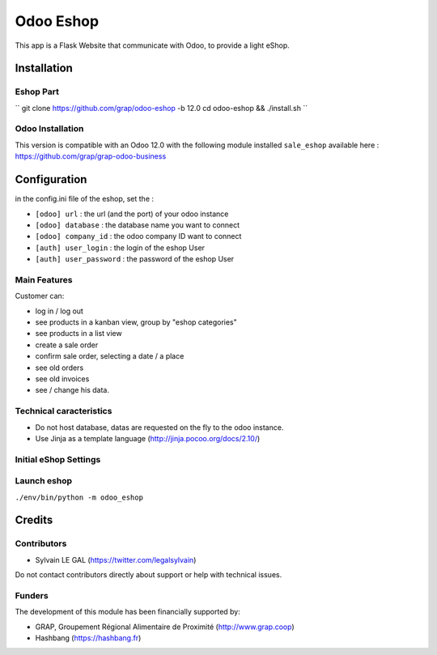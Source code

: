 ==========
Odoo Eshop
==========

.. |badge1| image:: https://img.shields.io/badge/licence-AGPL--3-blue.png
    :target: http://www.gnu.org/licenses/agpl-3.0-standalone.html
    :alt: License: AGPL-3

|badge1|

This app is a Flask Website that communicate with Odoo, to provide
a light eShop.

Installation
============

Eshop Part
----------

``
git clone https://github.com/grap/odoo-eshop -b 12.0
cd odoo-eshop && ./install.sh
``

Odoo Installation
-----------------

This version is compatible with an Odoo 12.0 with the following module
installed ``sale_eshop`` available here : https://github.com/grap/grap-odoo-business


Configuration
=============

in the config.ini file of the eshop, set the :

* ``[odoo] url`` : the url (and the port) of your odoo instance
* ``[odoo] database`` : the database name you want to connect
* ``[odoo] company_id`` : the odoo company ID want to connect

* ``[auth] user_login`` : the login of the eshop User
* ``[auth] user_password`` : the password of the eshop User



Main Features
-------------

Customer can:

- log in / log out
- see products in a kanban view, group by "eshop categories"
- see products in a list view
- create a sale order
- confirm sale order, selecting a date / a place
- see old orders
- see old invoices
- see / change his data.

Technical caracteristics
------------------------

- Do not host database, datas are requested on the fly to the odoo instance.
- Use Jinja as a template language (http://jinja.pocoo.org/docs/2.10/)

Initial eShop Settings
----------------------


Launch eshop
------------

``./env/bin/python -m odoo_eshop``

Credits
=======

Contributors
------------

* Sylvain LE GAL (https://twitter.com/legalsylvain)

Do not contact contributors directly about support or help with technical issues.

Funders
-------

The development of this module has been financially supported by:

* GRAP, Groupement Régional Alimentaire de Proximité (http://www.grap.coop)
* Hashbang (https://hashbang.fr)
